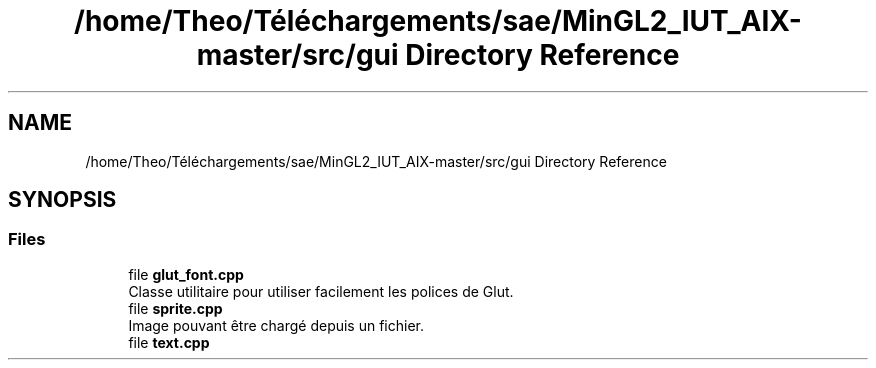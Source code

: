 .TH "/home/Theo/Téléchargements/sae/MinGL2_IUT_AIX-master/src/gui Directory Reference" 3 "Sun Jan 12 2025" "My Project" \" -*- nroff -*-
.ad l
.nh
.SH NAME
/home/Theo/Téléchargements/sae/MinGL2_IUT_AIX-master/src/gui Directory Reference
.SH SYNOPSIS
.br
.PP
.SS "Files"

.in +1c
.ti -1c
.RI "file \fBglut_font\&.cpp\fP"
.br
.RI "Classe utilitaire pour utiliser facilement les polices de Glut\&. "
.ti -1c
.RI "file \fBsprite\&.cpp\fP"
.br
.RI "Image pouvant être chargé depuis un fichier\&. "
.ti -1c
.RI "file \fBtext\&.cpp\fP"
.br
.in -1c
